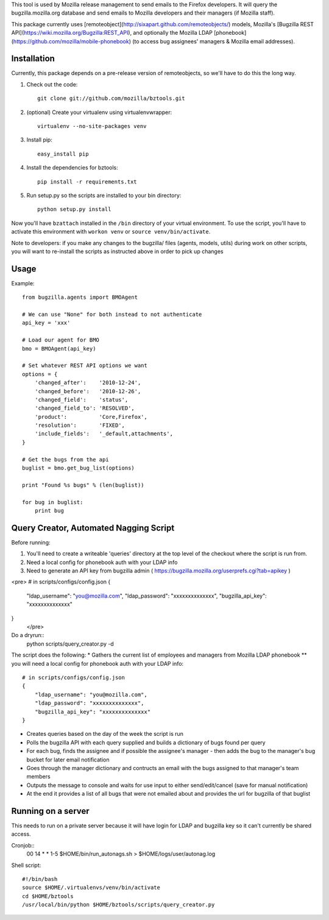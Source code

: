 This tool is used by Mozilla release management to send emails to the Firefox developers. It will query the bugzilla.mozilla.org database and send emails to Mozilla developers and their managers (if Mozilla staff).


This package currently uses [remoteobject](http://sixapart.github.com/remoteobjects/) models, Mozilla's [Bugzilla REST API](https://wiki.mozilla.org/Bugzilla:REST_API), and optionally the Mozilla LDAP [phonebook](https://github.com/mozilla/mobile-phonebook) (to access bug assignees' managers & Mozilla email addresses).


Installation
------------

Currently, this package depends on a pre-release version of remoteobjects, so
we'll have to do this the long way.

#. Check out the code::

    git clone git://github.com/mozilla/bztools.git

#. (optional) Create your virtualenv using virtualenvwrapper::

    virtualenv --no-site-packages venv

#. Install pip::

    easy_install pip

#. Install the dependencies for bztools::

    pip install -r requirements.txt

#. Run setup.py so the scripts are installed to your bin directory::

    python setup.py install


Now you'll have ``bzattach`` installed in the ``/bin`` directory of your
virtual environment.  To use the script, you'll have to activate this
environment with ``workon venv`` or ``source venv/bin/activate``.

Note to developers: if you make any changes to the bugzilla/ files (agents, models, utils) during
work on other scripts, you will want to re-install the scripts as instructed above in order to pick
up changes

Usage
----------

Example::

    from bugzilla.agents import BMOAgent

    # We can use "None" for both instead to not authenticate
    api_key = 'xxx'

    # Load our agent for BMO
    bmo = BMOAgent(api_key)

    # Set whatever REST API options we want
    options = {
        'changed_after':    '2010-12-24',
        'changed_before':   '2010-12-26',
        'changed_field':    'status',
        'changed_field_to': 'RESOLVED',
        'product':          'Core,Firefox',
        'resolution':       'FIXED',
        'include_fields':   '_default,attachments',
    }

    # Get the bugs from the api
    buglist = bmo.get_bug_list(options)

    print "Found %s bugs" % (len(buglist))

    for bug in buglist:
        print bug

Query Creator, Automated Nagging Script
---------------------------------------

Before running::

1. You'll need to create a writeable 'queries' directory at the top level of the checkout where the script is run from.
2. Need a local config for phonebook auth with your LDAP info
3. Need to generate an API key from bugzilla admin ( https://bugzilla.mozilla.org/userprefs.cgi?tab=apikey )

<pre>
# in scripts/configs/config.json
{
  "ldap_username": "you@mozilla.com",
  "ldap_password": "xxxxxxxxxxxxxx",
  "bugzilla_api_key": "xxxxxxxxxxxxxx"
}
 </pre>

Do a dryrun::
    python scripts/query_creator.py -d

The script does the following:
* Gathers the current list of employees and managers from Mozilla LDAP phonebook
** you will need a local config for phonebook auth with your LDAP info::
    # in scripts/configs/config.json
    {
        "ldap_username": "you@mozilla.com",
        "ldap_password": "xxxxxxxxxxxxxx",
        "bugzilla_api_key": "xxxxxxxxxxxxxx"
    }
* Creates queries based on the day of the week the script is run
* Polls the bugzilla API with each query supplied and builds a dictionary of bugs found per query
* For each bug, finds the assignee and if possible the assignee's manager - then adds the bug to the manager's bug bucket for later email notification
* Goes through the manager dictionary and contructs an email with the bugs assigned to that manager's team members
* Outputs the message to console and waits for use input to either send/edit/cancel (save for manual notification)
* At the end it provides a list of all bugs that were not emailed about and provides the url for bugzilla of that buglist


Running on a server
-------------------

This needs to run on a private server because it will have login for LDAP and bugzilla key so it can't currently be shared access.

Cronjob::
  00 14 * * 1-5 $HOME/bin/run_autonags.sh > $HOME/logs/user/autonag.log

Shell script::

  #!/bin/bash
  source $HOME/.virtualenvs/venv/bin/activate
  cd $HOME/bztools
  /usr/local/bin/python $HOME/bztools/scripts/query_creator.py
